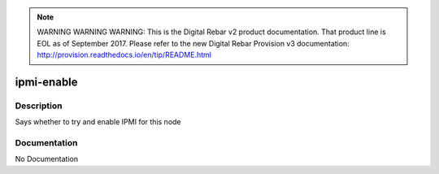 
.. note:: WARNING WARNING WARNING:  This is the Digital Rebar v2 product documentation.  That product line is EOL as of September 2017.  Please refer to the new Digital Rebar Provision v3 documentation:  http:\/\/provision.readthedocs.io\/en\/tip\/README.html

===========
ipmi-enable
===========

Description
===========
Says whether to try and enable IPMI for this node

Documentation
=============

No Documentation
